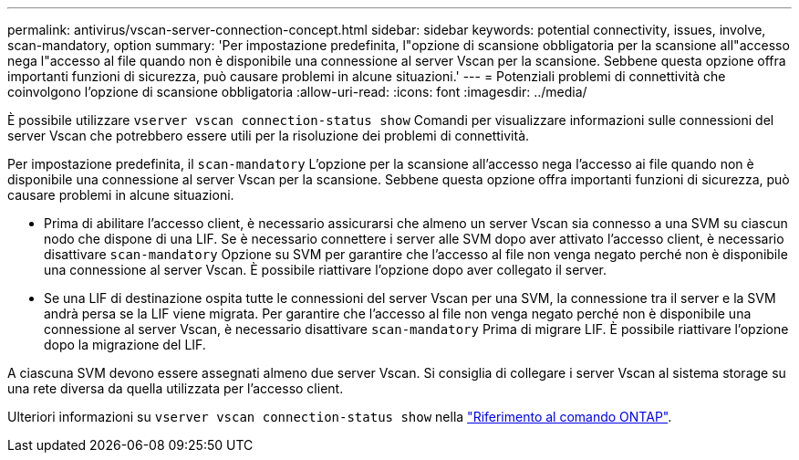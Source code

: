 ---
permalink: antivirus/vscan-server-connection-concept.html 
sidebar: sidebar 
keywords: potential connectivity, issues, involve, scan-mandatory, option 
summary: 'Per impostazione predefinita, l"opzione di scansione obbligatoria per la scansione all"accesso nega l"accesso al file quando non è disponibile una connessione al server Vscan per la scansione. Sebbene questa opzione offra importanti funzioni di sicurezza, può causare problemi in alcune situazioni.' 
---
= Potenziali problemi di connettività che coinvolgono l'opzione di scansione obbligatoria
:allow-uri-read: 
:icons: font
:imagesdir: ../media/


[role="lead"]
È possibile utilizzare `vserver vscan connection-status show` Comandi per visualizzare informazioni sulle connessioni del server Vscan che potrebbero essere utili per la risoluzione dei problemi di connettività.

Per impostazione predefinita, il `scan-mandatory` L'opzione per la scansione all'accesso nega l'accesso ai file quando non è disponibile una connessione al server Vscan per la scansione. Sebbene questa opzione offra importanti funzioni di sicurezza, può causare problemi in alcune situazioni.

* Prima di abilitare l'accesso client, è necessario assicurarsi che almeno un server Vscan sia connesso a una SVM su ciascun nodo che dispone di una LIF. Se è necessario connettere i server alle SVM dopo aver attivato l'accesso client, è necessario disattivare `scan-mandatory` Opzione su SVM per garantire che l'accesso al file non venga negato perché non è disponibile una connessione al server Vscan. È possibile riattivare l'opzione dopo aver collegato il server.
* Se una LIF di destinazione ospita tutte le connessioni del server Vscan per una SVM, la connessione tra il server e la SVM andrà persa se la LIF viene migrata. Per garantire che l'accesso al file non venga negato perché non è disponibile una connessione al server Vscan, è necessario disattivare `scan-mandatory` Prima di migrare LIF. È possibile riattivare l'opzione dopo la migrazione del LIF.


A ciascuna SVM devono essere assegnati almeno due server Vscan. Si consiglia di collegare i server Vscan al sistema storage su una rete diversa da quella utilizzata per l'accesso client.

Ulteriori informazioni su `vserver vscan connection-status show` nella link:https://docs.netapp.com/us-en/ontap-cli/vserver-vscan-connection-status-show.html["Riferimento al comando ONTAP"^].

